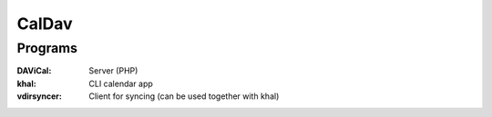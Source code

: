 CalDav
======

Programs
--------

:DAViCal: Server (PHP)
:khal: CLI calendar app
:vdirsyncer: Client for syncing (can be used together with khal)
